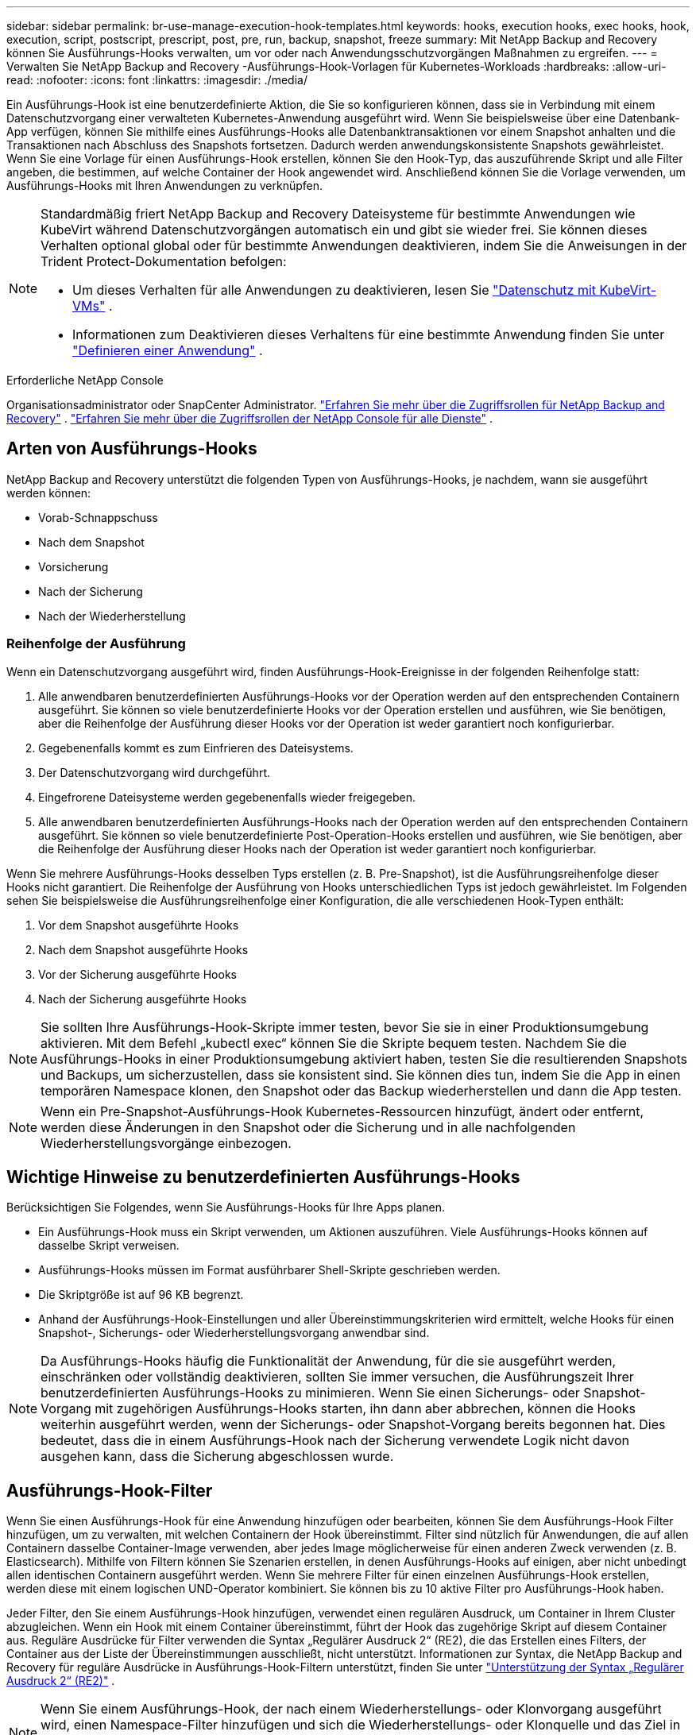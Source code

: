---
sidebar: sidebar 
permalink: br-use-manage-execution-hook-templates.html 
keywords: hooks, execution hooks, exec hooks, hook, execution, script, postscript, prescript, post, pre, run, backup, snapshot, freeze 
summary: Mit NetApp Backup and Recovery können Sie Ausführungs-Hooks verwalten, um vor oder nach Anwendungsschutzvorgängen Maßnahmen zu ergreifen. 
---
= Verwalten Sie NetApp Backup and Recovery -Ausführungs-Hook-Vorlagen für Kubernetes-Workloads
:hardbreaks:
:allow-uri-read: 
:nofooter: 
:icons: font
:linkattrs: 
:imagesdir: ./media/


[role="lead"]
Ein Ausführungs-Hook ist eine benutzerdefinierte Aktion, die Sie so konfigurieren können, dass sie in Verbindung mit einem Datenschutzvorgang einer verwalteten Kubernetes-Anwendung ausgeführt wird.  Wenn Sie beispielsweise über eine Datenbank-App verfügen, können Sie mithilfe eines Ausführungs-Hooks alle Datenbanktransaktionen vor einem Snapshot anhalten und die Transaktionen nach Abschluss des Snapshots fortsetzen.  Dadurch werden anwendungskonsistente Snapshots gewährleistet.  Wenn Sie eine Vorlage für einen Ausführungs-Hook erstellen, können Sie den Hook-Typ, das auszuführende Skript und alle Filter angeben, die bestimmen, auf welche Container der Hook angewendet wird.  Anschließend können Sie die Vorlage verwenden, um Ausführungs-Hooks mit Ihren Anwendungen zu verknüpfen.

[NOTE]
====
Standardmäßig friert NetApp Backup and Recovery Dateisysteme für bestimmte Anwendungen wie KubeVirt während Datenschutzvorgängen automatisch ein und gibt sie wieder frei. Sie können dieses Verhalten optional global oder für bestimmte Anwendungen deaktivieren, indem Sie die Anweisungen in der Trident Protect-Dokumentation befolgen:

* Um dieses Verhalten für alle Anwendungen zu deaktivieren, lesen Sie https://docs.netapp.com/us-en/trident/trident-protect/trident-protect-requirements.html#protecting-data-with-kubevirt-vms["Datenschutz mit KubeVirt-VMs"] .
* Informationen zum Deaktivieren dieses Verhaltens für eine bestimmte Anwendung finden Sie unter https://docs.netapp.com/us-en/trident/trident-protect/trident-protect-manage-applications.html#define-an-application["Definieren einer Anwendung"] .


====
.Erforderliche NetApp Console
Organisationsadministrator oder SnapCenter Administrator. link:reference-roles.html["Erfahren Sie mehr über die Zugriffsrollen für NetApp Backup and Recovery"] . https://docs.netapp.com/us-en/console-setup-admin/reference-iam-predefined-roles.html["Erfahren Sie mehr über die Zugriffsrollen der NetApp Console für alle Dienste"^] .



== Arten von Ausführungs-Hooks

NetApp Backup and Recovery unterstützt die folgenden Typen von Ausführungs-Hooks, je nachdem, wann sie ausgeführt werden können:

* Vorab-Schnappschuss
* Nach dem Snapshot
* Vorsicherung
* Nach der Sicherung
* Nach der Wiederherstellung




=== Reihenfolge der Ausführung

Wenn ein Datenschutzvorgang ausgeführt wird, finden Ausführungs-Hook-Ereignisse in der folgenden Reihenfolge statt:

. Alle anwendbaren benutzerdefinierten Ausführungs-Hooks vor der Operation werden auf den entsprechenden Containern ausgeführt.  Sie können so viele benutzerdefinierte Hooks vor der Operation erstellen und ausführen, wie Sie benötigen, aber die Reihenfolge der Ausführung dieser Hooks vor der Operation ist weder garantiert noch konfigurierbar.
. Gegebenenfalls kommt es zum Einfrieren des Dateisystems.
. Der Datenschutzvorgang wird durchgeführt.
. Eingefrorene Dateisysteme werden gegebenenfalls wieder freigegeben.
. Alle anwendbaren benutzerdefinierten Ausführungs-Hooks nach der Operation werden auf den entsprechenden Containern ausgeführt.  Sie können so viele benutzerdefinierte Post-Operation-Hooks erstellen und ausführen, wie Sie benötigen, aber die Reihenfolge der Ausführung dieser Hooks nach der Operation ist weder garantiert noch konfigurierbar.


Wenn Sie mehrere Ausführungs-Hooks desselben Typs erstellen (z. B. Pre-Snapshot), ist die Ausführungsreihenfolge dieser Hooks nicht garantiert.  Die Reihenfolge der Ausführung von Hooks unterschiedlichen Typs ist jedoch gewährleistet.  Im Folgenden sehen Sie beispielsweise die Ausführungsreihenfolge einer Konfiguration, die alle verschiedenen Hook-Typen enthält:

. Vor dem Snapshot ausgeführte Hooks
. Nach dem Snapshot ausgeführte Hooks
. Vor der Sicherung ausgeführte Hooks
. Nach der Sicherung ausgeführte Hooks



NOTE: Sie sollten Ihre Ausführungs-Hook-Skripte immer testen, bevor Sie sie in einer Produktionsumgebung aktivieren.  Mit dem Befehl „kubectl exec“ können Sie die Skripte bequem testen.  Nachdem Sie die Ausführungs-Hooks in einer Produktionsumgebung aktiviert haben, testen Sie die resultierenden Snapshots und Backups, um sicherzustellen, dass sie konsistent sind.  Sie können dies tun, indem Sie die App in einen temporären Namespace klonen, den Snapshot oder das Backup wiederherstellen und dann die App testen.


NOTE: Wenn ein Pre-Snapshot-Ausführungs-Hook Kubernetes-Ressourcen hinzufügt, ändert oder entfernt, werden diese Änderungen in den Snapshot oder die Sicherung und in alle nachfolgenden Wiederherstellungsvorgänge einbezogen.



== Wichtige Hinweise zu benutzerdefinierten Ausführungs-Hooks

Berücksichtigen Sie Folgendes, wenn Sie Ausführungs-Hooks für Ihre Apps planen.

* Ein Ausführungs-Hook muss ein Skript verwenden, um Aktionen auszuführen.  Viele Ausführungs-Hooks können auf dasselbe Skript verweisen.
* Ausführungs-Hooks müssen im Format ausführbarer Shell-Skripte geschrieben werden.
* Die Skriptgröße ist auf 96 KB begrenzt.
* Anhand der Ausführungs-Hook-Einstellungen und aller Übereinstimmungskriterien wird ermittelt, welche Hooks für einen Snapshot-, Sicherungs- oder Wiederherstellungsvorgang anwendbar sind.



NOTE: Da Ausführungs-Hooks häufig die Funktionalität der Anwendung, für die sie ausgeführt werden, einschränken oder vollständig deaktivieren, sollten Sie immer versuchen, die Ausführungszeit Ihrer benutzerdefinierten Ausführungs-Hooks zu minimieren.  Wenn Sie einen Sicherungs- oder Snapshot-Vorgang mit zugehörigen Ausführungs-Hooks starten, ihn dann aber abbrechen, können die Hooks weiterhin ausgeführt werden, wenn der Sicherungs- oder Snapshot-Vorgang bereits begonnen hat.  Dies bedeutet, dass die in einem Ausführungs-Hook nach der Sicherung verwendete Logik nicht davon ausgehen kann, dass die Sicherung abgeschlossen wurde.



== Ausführungs-Hook-Filter

Wenn Sie einen Ausführungs-Hook für eine Anwendung hinzufügen oder bearbeiten, können Sie dem Ausführungs-Hook Filter hinzufügen, um zu verwalten, mit welchen Containern der Hook übereinstimmt.  Filter sind nützlich für Anwendungen, die auf allen Containern dasselbe Container-Image verwenden, aber jedes Image möglicherweise für einen anderen Zweck verwenden (z. B. Elasticsearch).  Mithilfe von Filtern können Sie Szenarien erstellen, in denen Ausführungs-Hooks auf einigen, aber nicht unbedingt allen identischen Containern ausgeführt werden.  Wenn Sie mehrere Filter für einen einzelnen Ausführungs-Hook erstellen, werden diese mit einem logischen UND-Operator kombiniert.  Sie können bis zu 10 aktive Filter pro Ausführungs-Hook haben.

Jeder Filter, den Sie einem Ausführungs-Hook hinzufügen, verwendet einen regulären Ausdruck, um Container in Ihrem Cluster abzugleichen.  Wenn ein Hook mit einem Container übereinstimmt, führt der Hook das zugehörige Skript auf diesem Container aus.  Reguläre Ausdrücke für Filter verwenden die Syntax „Regulärer Ausdruck 2“ (RE2), die das Erstellen eines Filters, der Container aus der Liste der Übereinstimmungen ausschließt, nicht unterstützt.  Informationen zur Syntax, die NetApp Backup and Recovery für reguläre Ausdrücke in Ausführungs-Hook-Filtern unterstützt, finden Sie unter https://github.com/google/re2/wiki/Syntax["Unterstützung der Syntax „Regulärer Ausdruck 2“ (RE2)"^] .


NOTE: Wenn Sie einem Ausführungs-Hook, der nach einem Wiederherstellungs- oder Klonvorgang ausgeführt wird, einen Namespace-Filter hinzufügen und sich die Wiederherstellungs- oder Klonquelle und das Ziel in unterschiedlichen Namespaces befinden, wird der Namespace-Filter nur auf den Ziel-Namespace angewendet.



== Beispiele für Ausführungs-Hooks

Besuchen Sie die https://github.com/NetApp/Verda["NetApp Verda GitHub-Projekt"] um echte Ausführungs-Hooks für beliebte Apps wie Apache Cassandra und Elasticsearch herunterzuladen.  Sie können sich auch Beispiele ansehen und Ideen für die Strukturierung Ihrer eigenen benutzerdefinierten Ausführungs-Hooks holen.



== Erstellen einer Ausführungs-Hook-Vorlage

Sie können eine benutzerdefinierte Ausführungs-Hook-Vorlage erstellen, mit der Sie Aktionen vor oder nach einem Datenschutzvorgang für eine Anwendung ausführen können.

.Schritte
. Gehen Sie in der Konsole zu *Schutz* > *Sicherung und Wiederherstellung*.
. Wählen Sie die Registerkarte *Einstellungen*.
. Erweitern Sie den Abschnitt *Ausführungs-Hook-Vorlage*.
. Wählen Sie *Ausführungs-Hook-Vorlage erstellen*.
. Geben Sie einen Namen für den Ausführungs-Hook ein.
. Wählen Sie optional einen Hook-Typ aus. Beispielsweise wird ein Post-Restore-Hook ausgeführt, nachdem der Wiederherstellungsvorgang abgeschlossen ist.
. Geben Sie im Textfeld *Skript* das ausführbare Shell-Skript ein, das Sie als Teil der Ausführungs-Hook-Vorlage ausführen möchten.  Optional können Sie *Skript hochladen* auswählen, um stattdessen eine Skriptdatei hochzuladen.
. Wählen Sie *Erstellen*.
+
Die Vorlage wird erstellt und erscheint in der Vorlagenliste im Abschnitt *Execution Hook Template*.


